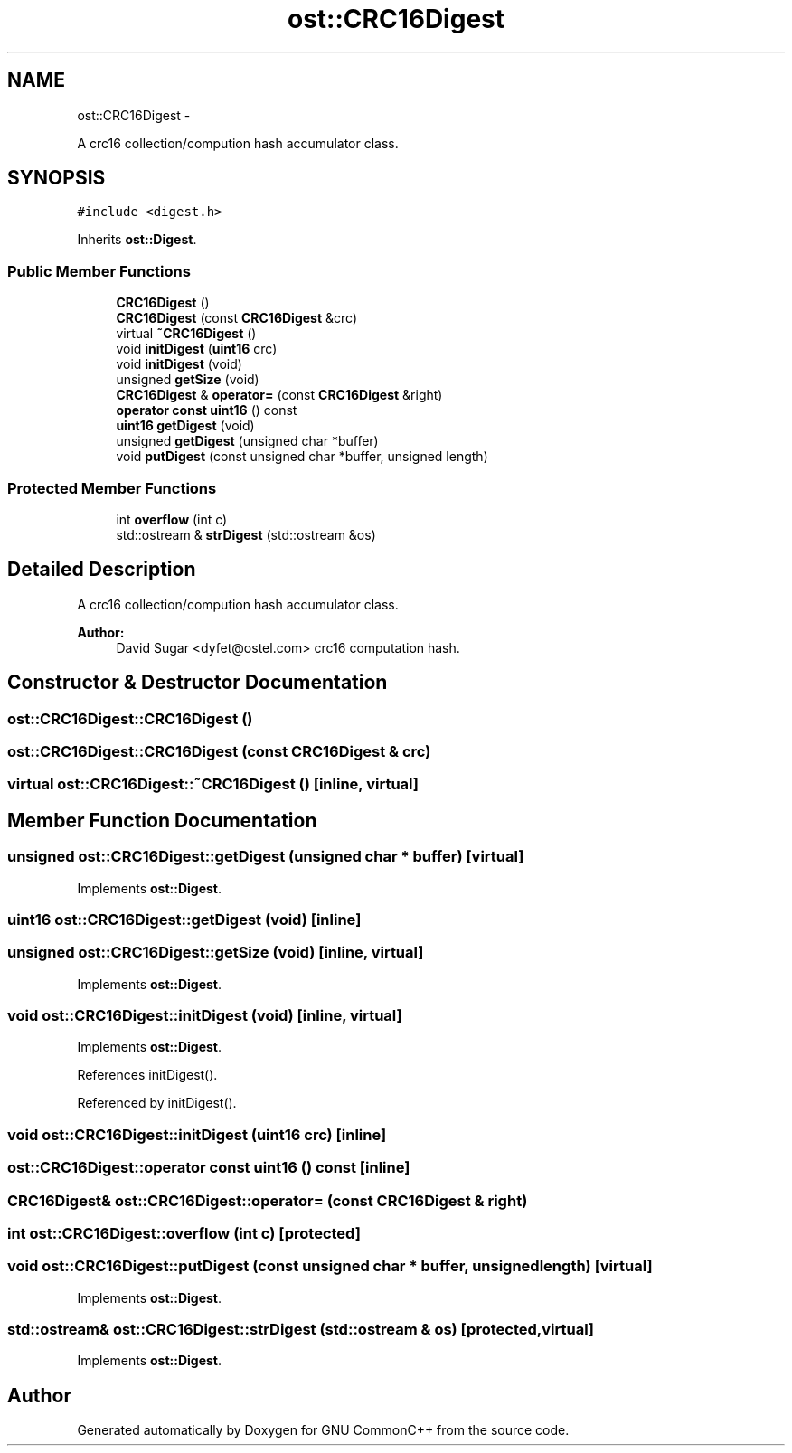 .TH "ost::CRC16Digest" 3 "2 May 2010" "GNU CommonC++" \" -*- nroff -*-
.ad l
.nh
.SH NAME
ost::CRC16Digest \- 
.PP
A crc16 collection/compution hash accumulator class.  

.SH SYNOPSIS
.br
.PP
.PP
\fC#include <digest.h>\fP
.PP
Inherits \fBost::Digest\fP.
.SS "Public Member Functions"

.in +1c
.ti -1c
.RI "\fBCRC16Digest\fP ()"
.br
.ti -1c
.RI "\fBCRC16Digest\fP (const \fBCRC16Digest\fP &crc)"
.br
.ti -1c
.RI "virtual \fB~CRC16Digest\fP ()"
.br
.ti -1c
.RI "void \fBinitDigest\fP (\fBuint16\fP crc)"
.br
.ti -1c
.RI "void \fBinitDigest\fP (void)"
.br
.ti -1c
.RI "unsigned \fBgetSize\fP (void)"
.br
.ti -1c
.RI "\fBCRC16Digest\fP & \fBoperator=\fP (const \fBCRC16Digest\fP &right)"
.br
.ti -1c
.RI "\fBoperator const uint16\fP () const "
.br
.ti -1c
.RI "\fBuint16\fP \fBgetDigest\fP (void)"
.br
.ti -1c
.RI "unsigned \fBgetDigest\fP (unsigned char *buffer)"
.br
.ti -1c
.RI "void \fBputDigest\fP (const unsigned char *buffer, unsigned length)"
.br
.in -1c
.SS "Protected Member Functions"

.in +1c
.ti -1c
.RI "int \fBoverflow\fP (int c)"
.br
.ti -1c
.RI "std::ostream & \fBstrDigest\fP (std::ostream &os)"
.br
.in -1c
.SH "Detailed Description"
.PP 
A crc16 collection/compution hash accumulator class. 

\fBAuthor:\fP
.RS 4
David Sugar <dyfet@ostel.com> crc16 computation hash. 
.RE
.PP

.SH "Constructor & Destructor Documentation"
.PP 
.SS "ost::CRC16Digest::CRC16Digest ()"
.SS "ost::CRC16Digest::CRC16Digest (const \fBCRC16Digest\fP & crc)"
.SS "virtual ost::CRC16Digest::~CRC16Digest ()\fC [inline, virtual]\fP"
.SH "Member Function Documentation"
.PP 
.SS "unsigned ost::CRC16Digest::getDigest (unsigned char * buffer)\fC [virtual]\fP"
.PP
Implements \fBost::Digest\fP.
.SS "\fBuint16\fP ost::CRC16Digest::getDigest (void)\fC [inline]\fP"
.SS "unsigned ost::CRC16Digest::getSize (void)\fC [inline, virtual]\fP"
.PP
Implements \fBost::Digest\fP.
.SS "void ost::CRC16Digest::initDigest (void)\fC [inline, virtual]\fP"
.PP
Implements \fBost::Digest\fP.
.PP
References initDigest().
.PP
Referenced by initDigest().
.SS "void ost::CRC16Digest::initDigest (\fBuint16\fP crc)\fC [inline]\fP"
.SS "ost::CRC16Digest::operator const \fBuint16\fP () const\fC [inline]\fP"
.SS "\fBCRC16Digest\fP& ost::CRC16Digest::operator= (const \fBCRC16Digest\fP & right)"
.SS "int ost::CRC16Digest::overflow (int c)\fC [protected]\fP"
.SS "void ost::CRC16Digest::putDigest (const unsigned char * buffer, unsigned length)\fC [virtual]\fP"
.PP
Implements \fBost::Digest\fP.
.SS "std::ostream& ost::CRC16Digest::strDigest (std::ostream & os)\fC [protected, virtual]\fP"
.PP
Implements \fBost::Digest\fP.

.SH "Author"
.PP 
Generated automatically by Doxygen for GNU CommonC++ from the source code.
